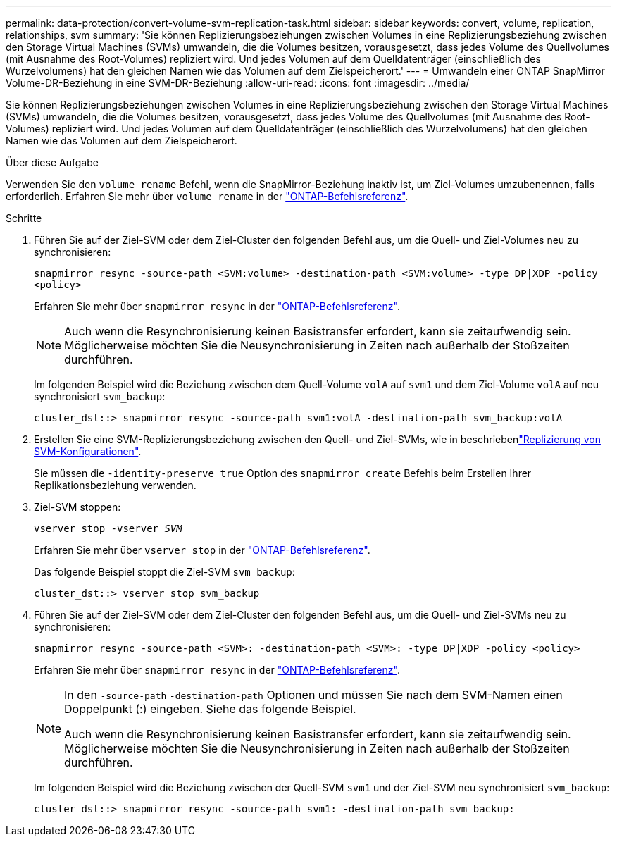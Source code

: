 ---
permalink: data-protection/convert-volume-svm-replication-task.html 
sidebar: sidebar 
keywords: convert, volume, replication, relationships, svm 
summary: 'Sie können Replizierungsbeziehungen zwischen Volumes in eine Replizierungsbeziehung zwischen den Storage Virtual Machines (SVMs) umwandeln, die die Volumes besitzen, vorausgesetzt, dass jedes Volume des Quellvolumes (mit Ausnahme des Root-Volumes) repliziert wird. Und jedes Volumen auf dem Quelldatenträger (einschließlich des Wurzelvolumens) hat den gleichen Namen wie das Volumen auf dem Zielspeicherort.' 
---
= Umwandeln einer ONTAP SnapMirror Volume-DR-Beziehung in eine SVM-DR-Beziehung
:allow-uri-read: 
:icons: font
:imagesdir: ../media/


[role="lead"]
Sie können Replizierungsbeziehungen zwischen Volumes in eine Replizierungsbeziehung zwischen den Storage Virtual Machines (SVMs) umwandeln, die die Volumes besitzen, vorausgesetzt, dass jedes Volume des Quellvolumes (mit Ausnahme des Root-Volumes) repliziert wird. Und jedes Volumen auf dem Quelldatenträger (einschließlich des Wurzelvolumens) hat den gleichen Namen wie das Volumen auf dem Zielspeicherort.

.Über diese Aufgabe
Verwenden Sie den `volume rename` Befehl, wenn die SnapMirror-Beziehung inaktiv ist, um Ziel-Volumes umzubenennen, falls erforderlich. Erfahren Sie mehr über `volume rename` in der link:https://docs.netapp.com/us-en/ontap-cli/volume-rename.html["ONTAP-Befehlsreferenz"^].

.Schritte
. Führen Sie auf der Ziel-SVM oder dem Ziel-Cluster den folgenden Befehl aus, um die Quell- und Ziel-Volumes neu zu synchronisieren:
+
`snapmirror resync -source-path <SVM:volume> -destination-path <SVM:volume> -type DP|XDP -policy <policy>`

+
Erfahren Sie mehr über `snapmirror resync` in der link:https://docs.netapp.com/us-en/ontap-cli/snapmirror-resync.html["ONTAP-Befehlsreferenz"^].

+
[NOTE]
====
Auch wenn die Resynchronisierung keinen Basistransfer erfordert, kann sie zeitaufwendig sein. Möglicherweise möchten Sie die Neusynchronisierung in Zeiten nach außerhalb der Stoßzeiten durchführen.

====
+
Im folgenden Beispiel wird die Beziehung zwischen dem Quell-Volume `volA` auf `svm1` und dem Ziel-Volume `volA` auf neu synchronisiert `svm_backup`:

+
[listing]
----
cluster_dst::> snapmirror resync -source-path svm1:volA -destination-path svm_backup:volA
----
. Erstellen Sie eine SVM-Replizierungsbeziehung zwischen den Quell- und Ziel-SVMs, wie in beschriebenlink:replicate-entire-svm-config-task.html["Replizierung von SVM-Konfigurationen"].
+
Sie müssen die `-identity-preserve true` Option des `snapmirror create` Befehls beim Erstellen Ihrer Replikationsbeziehung verwenden.

. Ziel-SVM stoppen:
+
`vserver stop -vserver _SVM_`

+
Erfahren Sie mehr über `vserver stop` in der link:https://docs.netapp.com/us-en/ontap-cli/vserver-stop.html["ONTAP-Befehlsreferenz"^].

+
Das folgende Beispiel stoppt die Ziel-SVM `svm_backup`:

+
[listing]
----
cluster_dst::> vserver stop svm_backup
----
. Führen Sie auf der Ziel-SVM oder dem Ziel-Cluster den folgenden Befehl aus, um die Quell- und Ziel-SVMs neu zu synchronisieren:
+
`snapmirror resync -source-path <SVM>: -destination-path <SVM>: -type DP|XDP -policy <policy>`

+
Erfahren Sie mehr über `snapmirror resync` in der link:https://docs.netapp.com/us-en/ontap-cli/snapmirror-resync.html["ONTAP-Befehlsreferenz"^].

+
[NOTE]
====
In den `-source-path` `-destination-path` Optionen und müssen Sie nach dem SVM-Namen einen Doppelpunkt (:) eingeben. Siehe das folgende Beispiel.

Auch wenn die Resynchronisierung keinen Basistransfer erfordert, kann sie zeitaufwendig sein. Möglicherweise möchten Sie die Neusynchronisierung in Zeiten nach außerhalb der Stoßzeiten durchführen.

====
+
Im folgenden Beispiel wird die Beziehung zwischen der Quell-SVM `svm1` und der Ziel-SVM neu synchronisiert `svm_backup`:

+
[listing]
----
cluster_dst::> snapmirror resync -source-path svm1: -destination-path svm_backup:
----

